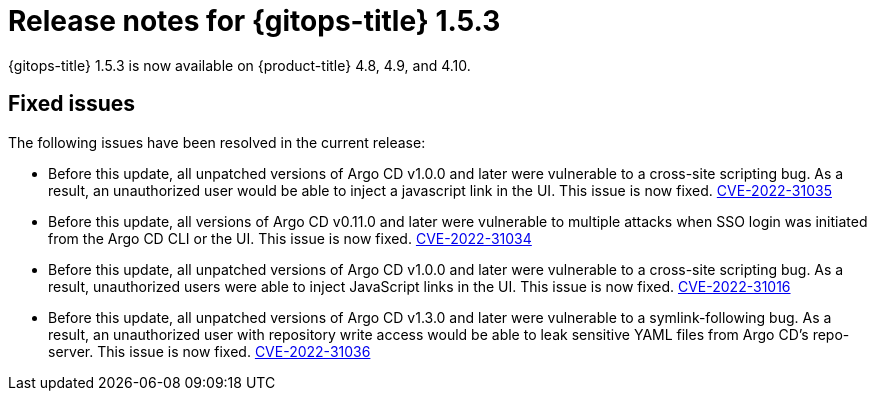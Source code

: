 // Module included in the following assembly:
//
// * gitops/gitops-release-notes.adoc

:_content-type: REFERENCE

[id="gitops-release-notes-1-5-3_{context}"]
= Release notes for {gitops-title} 1.5.3

{gitops-title} 1.5.3 is now available on {product-title} 4.8, 4.9, and 4.10.

[id="fixed-issues-1-5-3_{context}"]
== Fixed issues

The following issues have been resolved in the current release:

* Before this update, all unpatched versions of Argo CD v1.0.0 and later were vulnerable to a cross-site scripting bug. As a result, an unauthorized user would be able to inject a javascript link in the UI. This issue is now fixed. link:https://bugzilla.redhat.com/show_bug.cgi?id=2096278[CVE-2022-31035]

* Before this update, all versions of Argo CD v0.11.0 and later were vulnerable to multiple attacks when SSO login was initiated from the Argo CD CLI or the UI. This issue is now fixed. link:https://bugzilla.redhat.com/show_bug.cgi?id=2096282[CVE-2022-31034]

* Before this update, all unpatched versions of Argo CD v1.0.0 and later were vulnerable to a cross-site scripting bug. As a result, unauthorized users were able to inject JavaScript links in the UI. This issue is now fixed. link:https://bugzilla.redhat.com/show_bug.cgi?id=2096283[CVE-2022-31016]

* Before this update, all unpatched versions of Argo CD v1.3.0 and later were vulnerable to a symlink-following bug. As a result, an unauthorized user with repository write access would be able to leak sensitive YAML files from Argo CD's repo-server. This issue is now fixed. link:https://bugzilla.redhat.com/show_bug.cgi?id=2096291[CVE-2022-31036]